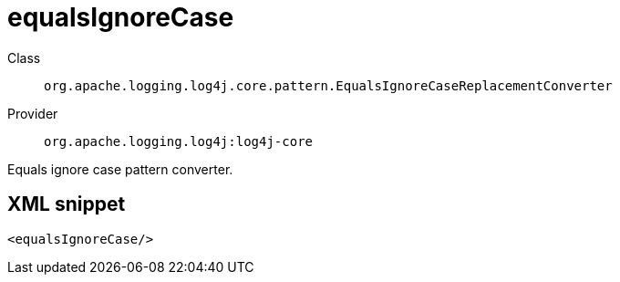 ////
Licensed to the Apache Software Foundation (ASF) under one or more
contributor license agreements. See the NOTICE file distributed with
this work for additional information regarding copyright ownership.
The ASF licenses this file to You under the Apache License, Version 2.0
(the "License"); you may not use this file except in compliance with
the License. You may obtain a copy of the License at

    https://www.apache.org/licenses/LICENSE-2.0

Unless required by applicable law or agreed to in writing, software
distributed under the License is distributed on an "AS IS" BASIS,
WITHOUT WARRANTIES OR CONDITIONS OF ANY KIND, either express or implied.
See the License for the specific language governing permissions and
limitations under the License.
////

[#org_apache_logging_log4j_core_pattern_EqualsIgnoreCaseReplacementConverter]
= equalsIgnoreCase

Class:: `org.apache.logging.log4j.core.pattern.EqualsIgnoreCaseReplacementConverter`
Provider:: `org.apache.logging.log4j:log4j-core`


Equals ignore case pattern converter.

[#org_apache_logging_log4j_core_pattern_EqualsIgnoreCaseReplacementConverter-XML-snippet]
== XML snippet
[source, xml]
----
<equalsIgnoreCase/>
----
